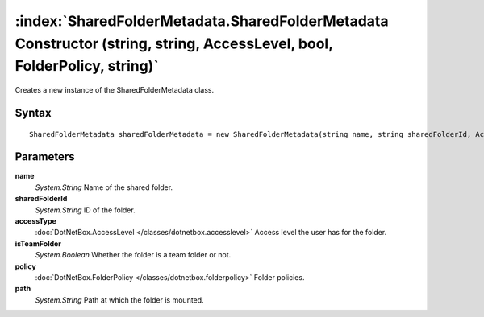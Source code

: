 :index:`SharedFolderMetadata.SharedFolderMetadata Constructor (string, string, AccessLevel, bool, FolderPolicy, string)`
========================================================================================================================

Creates a new instance of the SharedFolderMetadata class.

Syntax
------

::

	SharedFolderMetadata sharedFolderMetadata = new SharedFolderMetadata(string name, string sharedFolderId, AccessLevel accessType, bool isTeamFolder, FolderPolicy policy, string path)

Parameters
----------

**name**
	*System.String* Name of the shared folder.

**sharedFolderId**
	*System.String* ID of the folder.

**accessType**
	:doc:`DotNetBox.AccessLevel </classes/dotnetbox.accesslevel>` Access level the user has for the folder.

**isTeamFolder**
	*System.Boolean* Whether the folder is a team folder or not.

**policy**
	:doc:`DotNetBox.FolderPolicy </classes/dotnetbox.folderpolicy>` Folder policies.

**path**
	*System.String* Path at which the folder is mounted.

